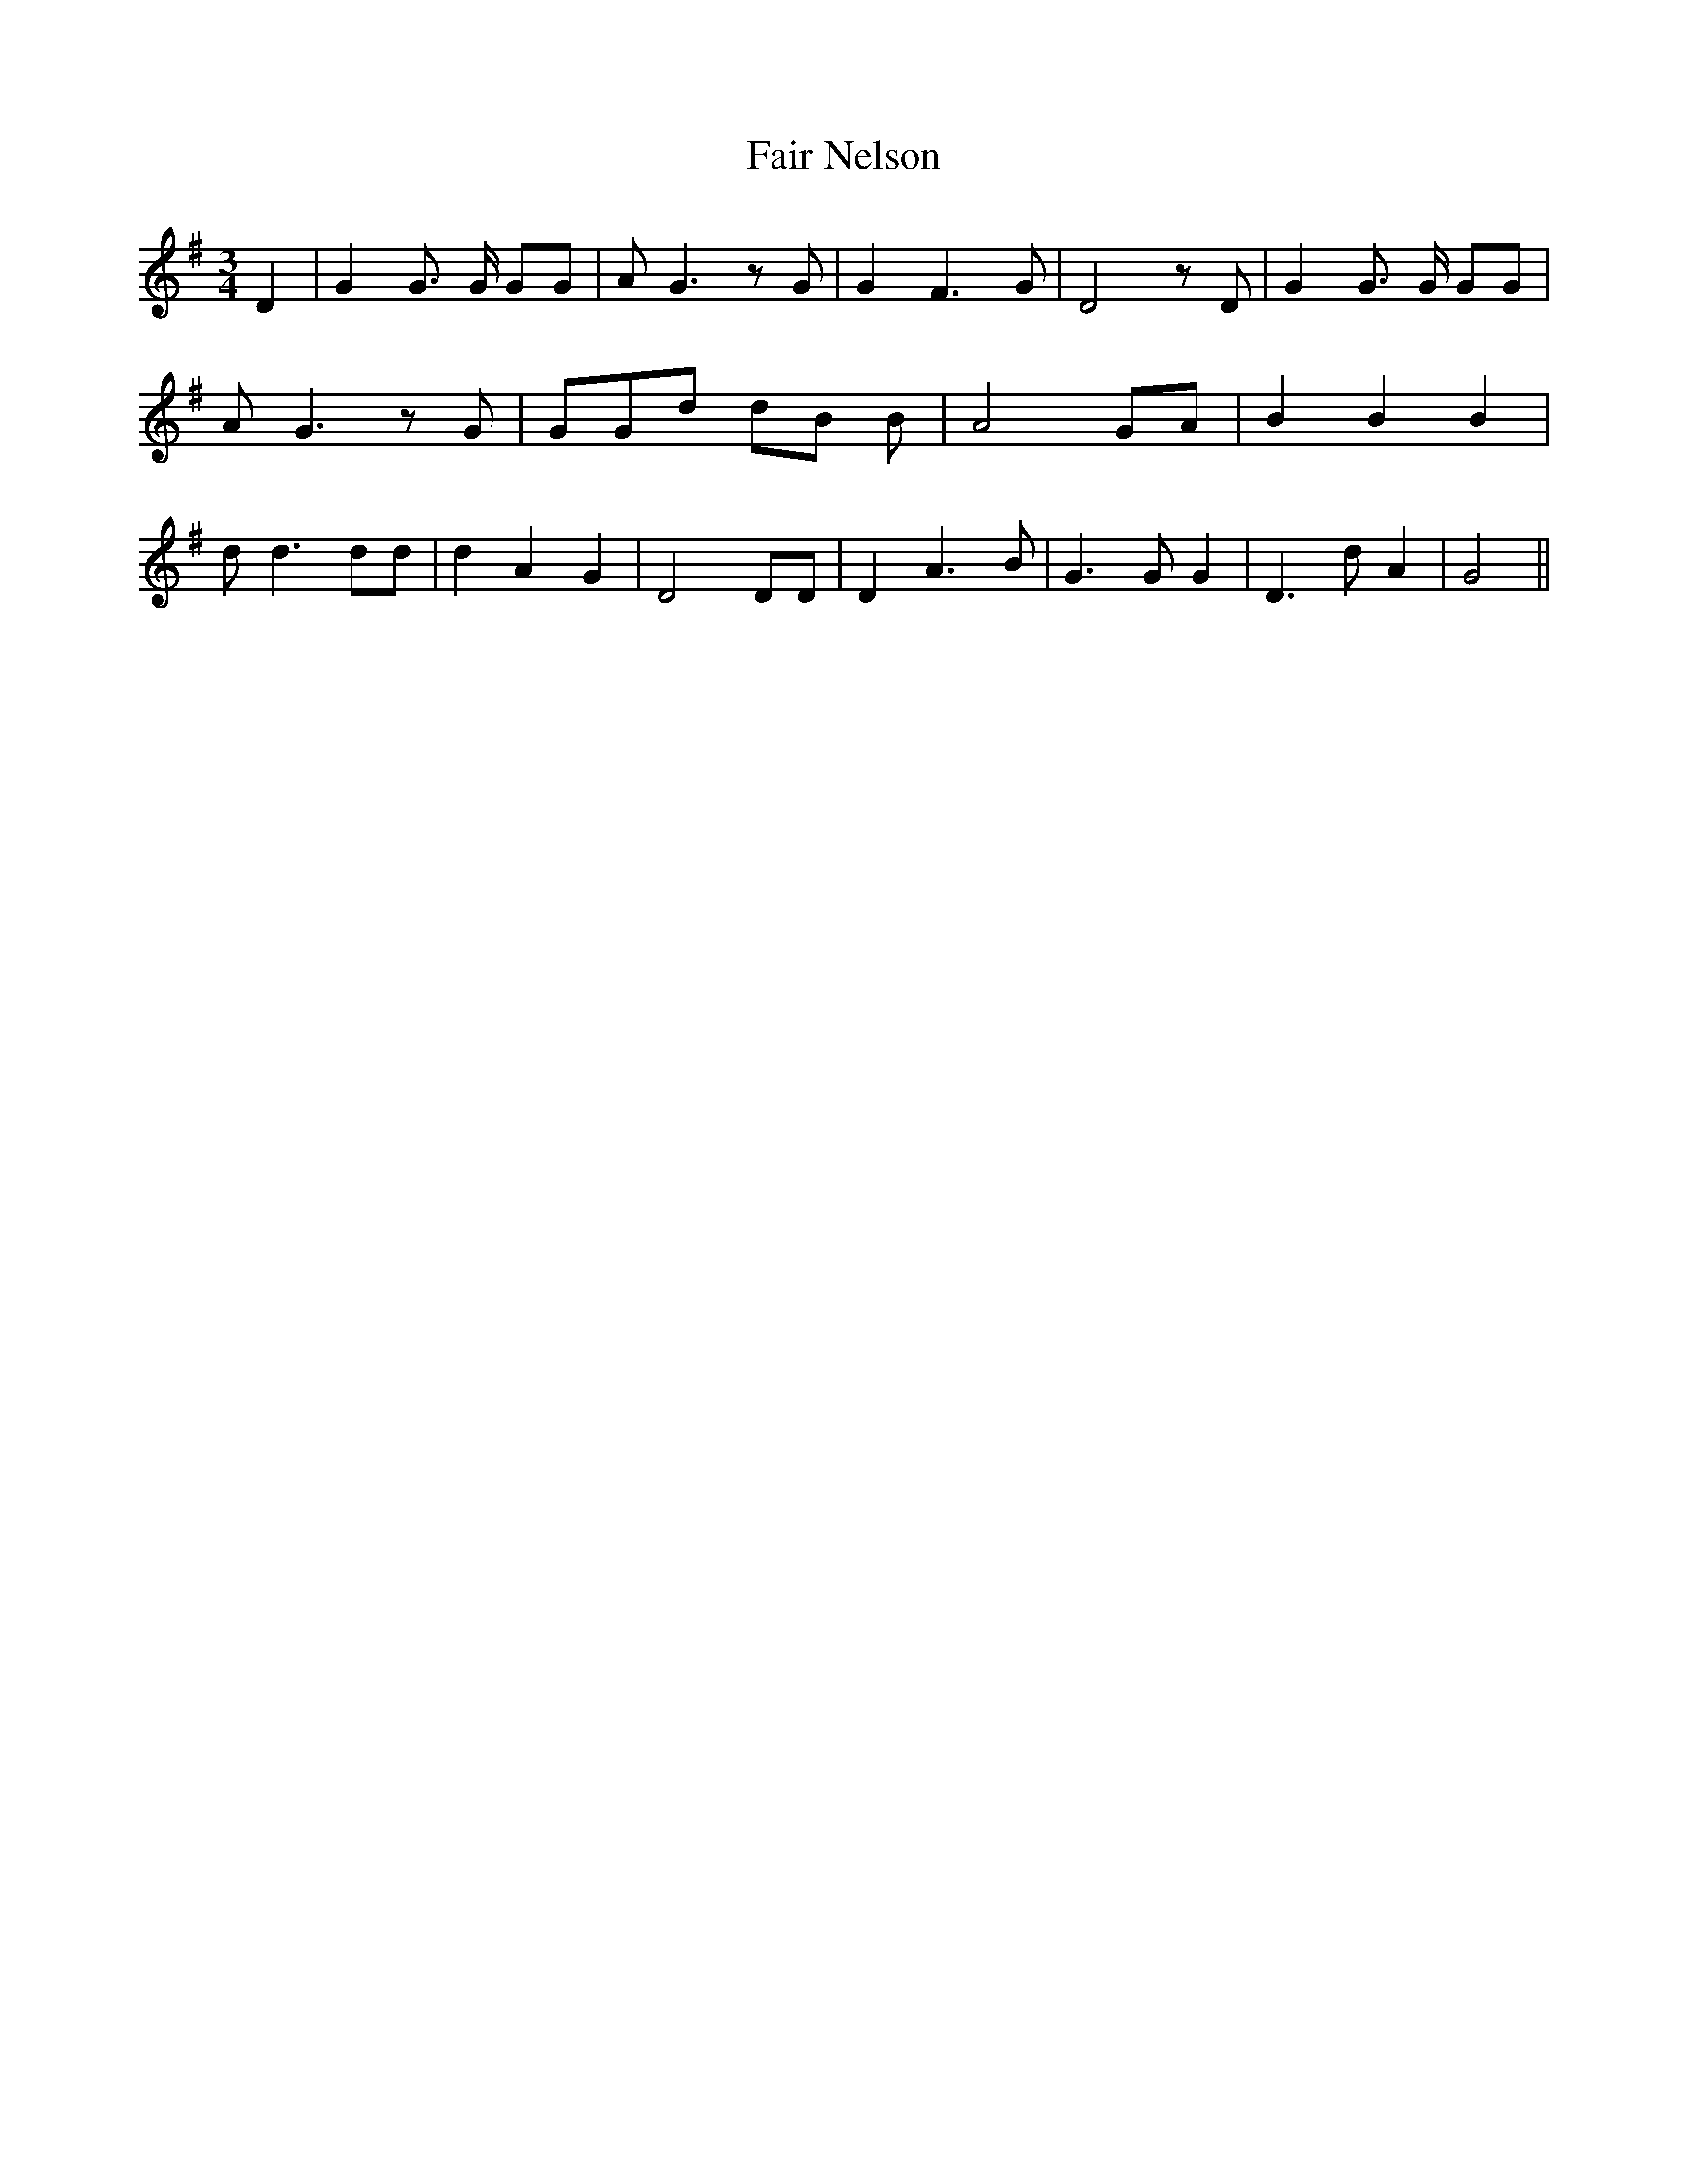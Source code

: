 % Generated more or less automatically by swtoabc by Erich Rickheit KSC
X:1
T:Fair Nelson
M:3/4
L:1/8
K:G
 D2| G2 G3/2 G/2 GG| A G3 z G| G2 F3 G| D4 z D| G2 G3/2 G/2 GG| A G3 z G|\
 GGd dB B| A4 GA| B2 B2 B2| d d3 dd| d2 A2 G2| D4 DD| D2 A3 B| G3 G G2|\
 D3 d A2| G4||

